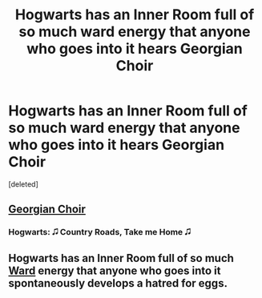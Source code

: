 #+TITLE: Hogwarts has an Inner Room full of so much ward energy that anyone who goes into it hears Georgian Choir

* Hogwarts has an Inner Room full of so much ward energy that anyone who goes into it hears Georgian Choir
:PROPERTIES:
:Score: 8
:DateUnix: 1557920467.0
:DateShort: 2019-May-15
:FlairText: Concept
:END:
[deleted]


** [[https://www.youtube.com/watch?v=iS3MLDeqywc&list=PLGEulkBmJN_SPVFDkMjRE6cr_Zg8CE7Bk][Georgian Choir]]
:PROPERTIES:
:Author: AevnNoram
:Score: 6
:DateUnix: 1557922866.0
:DateShort: 2019-May-15
:END:

*** Hogwarts: 🎜 Country Roads, Take me Home 🎜
:PROPERTIES:
:Score: 6
:DateUnix: 1557923683.0
:DateShort: 2019-May-15
:END:


** Hogwarts has an Inner Room full of so much [[https://www.parahumans.net/2017/10/21/glow-worm-0-1/][Ward]] energy that anyone who goes into it spontaneously develops a hatred for eggs.
:PROPERTIES:
:Author: ForwardDiscussion
:Score: 2
:DateUnix: 1557940092.0
:DateShort: 2019-May-15
:END:
